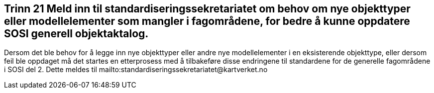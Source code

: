 [discrete]
== Trinn 21 Meld inn til standardiseringssekretariatet om behov om nye objekttyper eller modellelementer som mangler i fagområdene, for bedre å kunne oppdatere SOSI generell objektaktalog.	

//Trinn 21 versjon 2024-09-12


Dersom det ble behov for å legge inn nye objekttyper eller andre nye modellelementer i en eksisterende objekttype, eller dersom feil ble oppdaget må det startes en etterprosess med å tilbakeføre disse endringene til standardene for de generelle fagområdene i SOSI del 2. Dette meldes til mailto:standardiseringssekretariatet@kartverket.no
